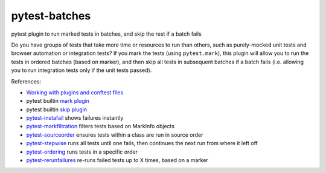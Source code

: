 pytest-batches
==============

.. image:: http://www.repostatus.org/badges/0.1.0/concept.svg
   :alt: Project Status: Concept - Minimal or no implementation has been done yet.
   :target: http://www.repostatus.org/#concept

pytest plugin to run marked tests in batches, and skip the rest if a
batch fails

Do you have groups of tests that take more time or resources to run than
others, such as purely-mocked unit tests and browser automation or
integration tests? If you mark the tests (using ``pytest.mark``), this
plugin will allow you to run the tests in ordered batches (based on
marker), and then skip all tests in subsequent batches if a batch fails
(i.e. allowing you to run integration tests only if the unit tests
passed).

References:

* `Working with plugins and conftest files <http://pytest.org/latest/plugins.html#conftest-py-local-per-directory-plugins>`__
* pytest builtin `mark plugin <https://bitbucket.org/hpk42/pytest/src/fa62c5c63c2fb5870852676d8d8899b9656214fd/_pytest/mark.py?at=default>`__
* pytest builtin `skip plugin <https://bitbucket.org/hpk42/pytest/src/fa62c5c63c2fb5870852676d8d8899b9656214fd/_pytest/skipping.py?at=default>`__
* `pytest-instafail <https://github.com/jpvanhal/pytest-instafail/>`__ shows failures instantly
* `pytest-markfiltration <https://github.com/adamgoucher/pytest-markfiltration>`__ filters tests based on MarkInfo objects
* `pytest-sourceorder <https://git.fedorahosted.org/cgit/python-pytest-sourceorder.git/>`__ ensures tests within a class are run in source order
* `pytest-stepwise <https://github.com/nip3o/pytest-stepwise>`__ runs all tests until one fails, then continues the next run from where it left off
* `pytest-ordering <https://github.com/ftobia/pytest-ordering>`__ runs tests in a specific order
* `pytest-rerunfailures <https://github.com/klrmn/pytest-rerunfailures>`__ re-runs failed tests up to X times, based on a marker
